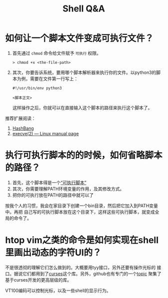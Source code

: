 #+TITLE: Shell Q&A

* 如何让一个脚本文件变成可执行文件？
  1. 首先通过 ~chmod~ 命令给文件赋予 =可执行= 权限。
     #+begin_src shell
  > chmod +x <the-file-path>
#+end_src
  2. 其次，你要告诉系统，要用哪个脚本解析器来执行你的文件。以python3的脚本为例，需要在文件第一行写上：
     #+begin_src
#!/usr/bin/env python3       

<脚本正文>     
#+end_src

   这样操作之后，你就可以在直接输入这个脚本的路径来执行这个脚本了。

  推荐扩展阅读：
  1. [[https://en.wikipedia.org/wiki/Shebang_%28Unix%29][HashBang]]
  2. [[https://man7.org/linux/man-pages/man2/execve.2.html][execve(2) — Linux manual page]]

* 执行可执行脚本的的时候，如何省略脚本的路径？
  1. 首先，这个脚本得是一个[[https://en.wikipedia.org/wiki/PATH_(variable)][“可执行脚本”]]
  2. 其次，你需要理解PATH环境变量的作用，及其修改方式。
  3. 把你的可执行放在PATH的路径中就可以了

  按我个人的习惯，我会在家目录下创建一个bin目录，然后把它加入到PATH变量中。再把
  自己写的可执行脚本放在这个目录下，这样这些可执行脚本，就变成全局的命令了。


* htop vim之类的命令是如何实现在shell里画出动态的字符UI的？

不是很透彻的理解它们怎么做到的。大概要用tyy接口，另外还要有操作光标的
接口。据说它们都用到了[[https://en.wikipedia.org/wiki/Curses_(programming_library)][curses]]这个库。另外，github也有专门的一个[[https://github.com/topics/curses][topic]]
聚集了基于curses开发的更高层级的库。

VT100编码可以控制光标，以及一些shell的显示行为。
